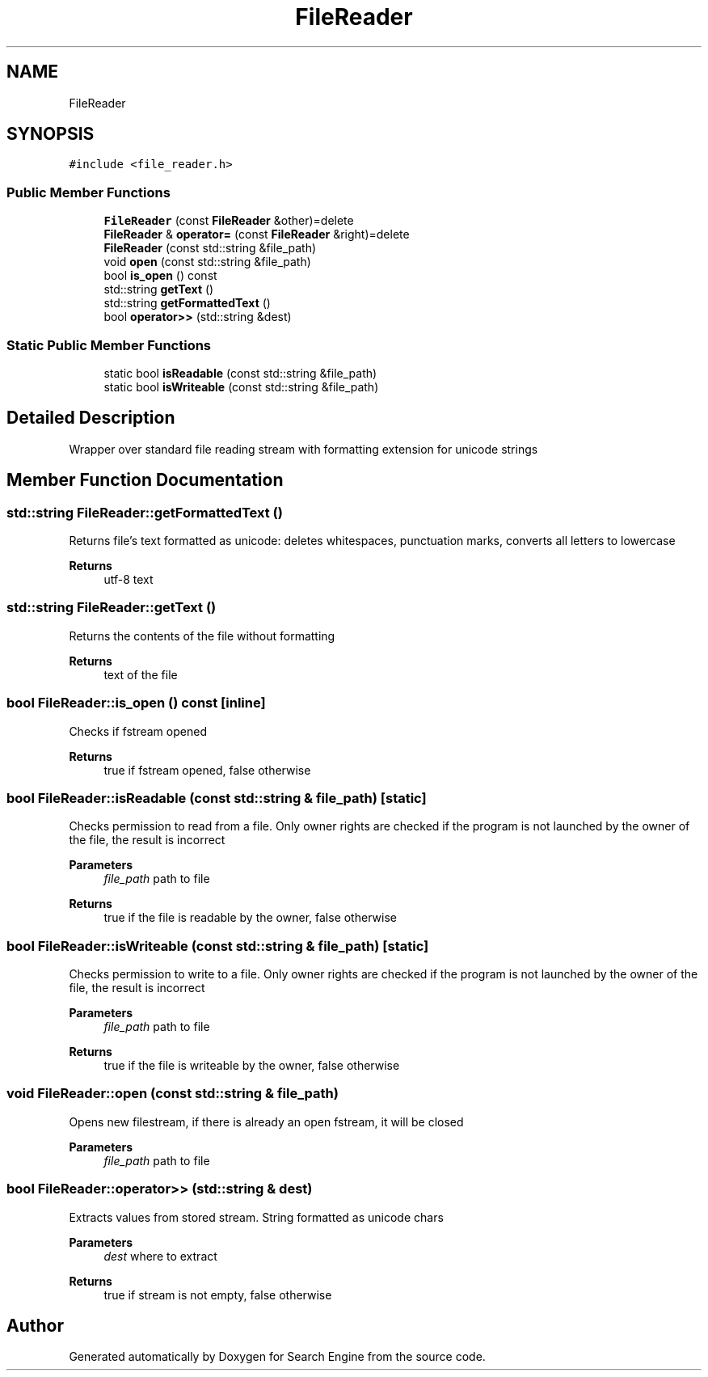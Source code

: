 .TH "FileReader" 3 "Fri Oct 6 2023" "Search Engine" \" -*- nroff -*-
.ad l
.nh
.SH NAME
FileReader
.SH SYNOPSIS
.br
.PP
.PP
\fC#include <file_reader\&.h>\fP
.SS "Public Member Functions"

.in +1c
.ti -1c
.RI "\fBFileReader\fP (const \fBFileReader\fP &other)=delete"
.br
.ti -1c
.RI "\fBFileReader\fP & \fBoperator=\fP (const \fBFileReader\fP &right)=delete"
.br
.ti -1c
.RI "\fBFileReader\fP (const std::string &file_path)"
.br
.ti -1c
.RI "void \fBopen\fP (const std::string &file_path)"
.br
.ti -1c
.RI "bool \fBis_open\fP () const"
.br
.ti -1c
.RI "std::string \fBgetText\fP ()"
.br
.ti -1c
.RI "std::string \fBgetFormattedText\fP ()"
.br
.ti -1c
.RI "bool \fBoperator>>\fP (std::string &dest)"
.br
.in -1c
.SS "Static Public Member Functions"

.in +1c
.ti -1c
.RI "static bool \fBisReadable\fP (const std::string &file_path)"
.br
.ti -1c
.RI "static bool \fBisWriteable\fP (const std::string &file_path)"
.br
.in -1c
.SH "Detailed Description"
.PP 
Wrapper over standard file reading stream with formatting extension for unicode strings 
.SH "Member Function Documentation"
.PP 
.SS "std::string FileReader::getFormattedText ()"
Returns file's text formatted as unicode: deletes whitespaces, punctuation marks, converts all letters to lowercase 
.PP
\fBReturns\fP
.RS 4
utf-8 text 
.RE
.PP

.SS "std::string FileReader::getText ()"
Returns the contents of the file without formatting 
.PP
\fBReturns\fP
.RS 4
text of the file 
.RE
.PP

.SS "bool FileReader::is_open () const\fC [inline]\fP"
Checks if fstream opened 
.PP
\fBReturns\fP
.RS 4
true if fstream opened, false otherwise 
.RE
.PP

.SS "bool FileReader::isReadable (const std::string & file_path)\fC [static]\fP"
Checks permission to read from a file\&. Only owner rights are checked if the program is not launched by the owner of the file, the result is incorrect 
.PP
\fBParameters\fP
.RS 4
\fIfile_path\fP path to file 
.RE
.PP
\fBReturns\fP
.RS 4
true if the file is readable by the owner, false otherwise 
.RE
.PP

.SS "bool FileReader::isWriteable (const std::string & file_path)\fC [static]\fP"
Checks permission to write to a file\&. Only owner rights are checked if the program is not launched by the owner of the file, the result is incorrect 
.PP
\fBParameters\fP
.RS 4
\fIfile_path\fP path to file 
.RE
.PP
\fBReturns\fP
.RS 4
true if the file is writeable by the owner, false otherwise 
.RE
.PP

.SS "void FileReader::open (const std::string & file_path)"
Opens new filestream, if there is already an open fstream, it will be closed 
.PP
\fBParameters\fP
.RS 4
\fIfile_path\fP path to file 
.RE
.PP

.SS "bool FileReader::operator>> (std::string & dest)"
Extracts values from stored stream\&. String formatted as unicode chars 
.PP
\fBParameters\fP
.RS 4
\fIdest\fP where to extract 
.RE
.PP
\fBReturns\fP
.RS 4
true if stream is not empty, false otherwise 
.RE
.PP


.SH "Author"
.PP 
Generated automatically by Doxygen for Search Engine from the source code\&.
